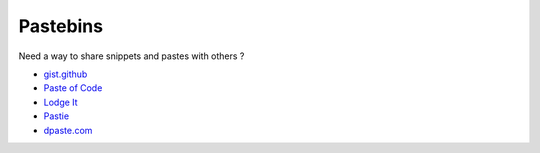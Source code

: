 Pastebins
=========

Need a way to share snippets and pastes with others ?

- `gist.github <https://gist.github.com/>`_
- `Paste of Code <http://paste.ofcode.org/>`_
- `Lodge It <http://paste.pocoo.org/>`_
- `Pastie <http://pastie.org/>`_
- `dpaste.com <http://dpaste.com/>`_

